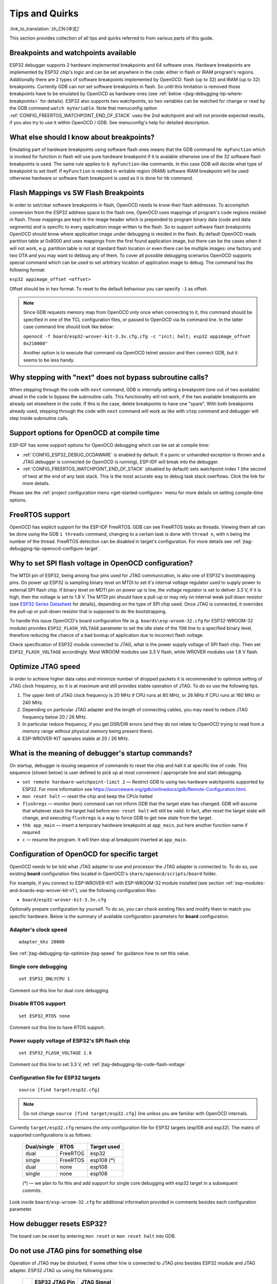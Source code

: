 Tips and Quirks
---------------
:link_to_translation:`zh_CN:[中文]`

This section provides collection of all tips and quirks referred to from various parts of this guide.


.. _jtag-debugging-tip-breakpoints:

Breakpoints and watchpoints available
^^^^^^^^^^^^^^^^^^^^^^^^^^^^^^^^^^^^^

ESP32 debugger supports 2 hardware implemented breakpoints and 64 software ones. Hardware breakpoints are implemented by ESP32 chip's logic and can be set anywhere in the code: either in flash or IRAM program's regions. Additionally there are 2 types of software breakpoints implemented by OpenOCD: flash (up to 32) and IRAM (up to 32) breakpoints. Currently GDB can not set software breakpoints in flash. So until this limitation is removed those breakpoints have to be emulated by OpenOCD as hardware ones (see :ref:`below <jtag-debugging-tip-where-breakpoints>` for details). ESP32 also supports two watchpoints, so two variables can be watched for change or read by the GDB command ``watch myVariable``. Note that menuconfig option :ref:`CONFIG_FREERTOS_WATCHPOINT_END_OF_STACK` uses the 2nd watchpoint and will not provide expected results, if you also try to use it within OpenOCD / GDB. See menuconfig's help for detailed description.


.. _jtag-debugging-tip-where-breakpoints:

What else should I know about breakpoints?
^^^^^^^^^^^^^^^^^^^^^^^^^^^^^^^^^^^^^^^^^^

Emulating part of hardware breakpoints using software flash ones means that the GDB command ``hb myFunction`` which is invoked for function in flash will use pure hardware breakpoint if it is avalable otherwise one of the 32 software flash breakpoints is used. The same rule applies to ``b myFunction``-like commands. In this case GDB will decide what type of breakpoint to set itself. If ``myFunction`` is resided in writable region (IRAM) software IRAM breakpoint will be used otherwise hardware or software flash breakpoint is used as it is done for ``hb`` command.


.. _jtag-debugging-tip-flash-mappings:

Flash Mappings vs SW Flash Breakpoints
^^^^^^^^^^^^^^^^^^^^^^^^^^^^^^^^^^^^^^

In order to set/clear software breakpoints in flash, OpenOCD needs to know their flash addresses. To accomplish conversion from the ESP32 address space to the flash one, OpenOCD uses mappings of program's code regions resided in flash. Those mappings are kept in the image header which is prepended to program binary data (code and data segments) and is specific to every application image written to the flash. So to support software flash breakpoints OpenOCD should know where application image under debugging is resided in the flash. By default OpenOCD reads partition table at 0x8000 and uses mappings from the first found application image, but there can be the cases when it will not work, e.g. partition table is not at standard flash location or even there can be multiple images: one factory and two OTA and you may want to debbug any of them. To cover all possible debugging scenarios OpenOCD supports special command which can be used to set arbitrary location of application image to debug. The command has the following format: 

``esp32 appimage_offset <offset>`` 

Offset should be in hex format. To reset to the default behaviour you can specify ``-1`` as offset.

.. note::

    Since GDB requests memory map from OpenOCD only once when connecting to it, this command should be specified in one of the TCL configuration files, or passed to OpenOCD via its command line. In the latter case command line should look like below:

    ``openocd -f board/esp32-wrover-kit-3.3v.cfg.cfg -c "init; halt; esp32 appimage_offset 0x210000"``

    Another option is to execute that command via OpenOCD telnet session and then connect GDB, but it seems to be less handy.

.. _jtag-debugging-tip-why-next-works-as-step:

Why stepping with "next" does not bypass subroutine calls?
^^^^^^^^^^^^^^^^^^^^^^^^^^^^^^^^^^^^^^^^^^^^^^^^^^^^^^^^^^

When stepping through the code with ``next`` command, GDB is internally setting a breakpoint (one out of two available) ahead in the code to bypass the subroutine calls. This functionality will not work, if the two available breakpoints are already set elsewhere in the code. If this is the case, delete breakpoints to have one "spare". With both breakpoints already used, stepping through the code with ``next`` command will work as like with ``step`` command and debugger will step inside subroutine calls.


.. _jtag-debugging-tip-code-options:

Support options for OpenOCD at compile time
^^^^^^^^^^^^^^^^^^^^^^^^^^^^^^^^^^^^^^^^^^^

ESP-IDF has some support options for OpenOCD debugging which can be set at compile time:

* :ref:`CONFIG_ESP32_DEBUG_OCDAWARE` is enabled by default. If a panic or unhandled exception is thrown and a JTAG debugger is connected (ie  OpenOCD is running), ESP-IDF will break into the debugger.
* :ref:`CONFIG_FREERTOS_WATCHPOINT_END_OF_STACK` (disabled by default) sets watchpoint index 1 (the second of two) at the end of any task stack. This is the most accurate way to debug task stack overflows. Click the link for more details.

Please see the :ref:`project configuration menu <get-started-configure>` menu for more details on setting compile-time options.

.. _jtag-debugging-tip-freertos-support:

FreeRTOS support
^^^^^^^^^^^^^^^^

OpenOCD has explicit support for the ESP-IDF FreeRTOS. GDB can see FreeRTOS tasks as threads. Viewing them all can be done using the GDB ``i threads`` command, changing to a certain task is done with ``thread n``, with ``n`` being the number of the thread. FreeRTOS detection can be disabled in target's configuration. For more details see :ref:`jtag-debugging-tip-openocd-configure-target`.


.. _jtag-debugging-tip-code-flash-voltage:

Why to set SPI flash voltage in OpenOCD configuration?
^^^^^^^^^^^^^^^^^^^^^^^^^^^^^^^^^^^^^^^^^^^^^^^^^^^^^^

The MTDI pin of ESP32, being among four pins used for JTAG communication, is also one of ESP32's bootstrapping pins. On power up ESP32 is sampling binary level on MTDI to set it's internal voltage regulator used to supply power to external SPI flash chip. If binary level on MDTI pin on power up is low, the voltage regulator is set to deliver 3.3 V, if it is high, then the voltage is set to 1.8 V. The MTDI pin should have a pull-up or may rely on internal weak pull down resistor (see `ESP32 Series Datasheet <https://www.espressif.com/sites/default/files/documentation/esp32_datasheet_en.pdf>`_ for details), depending on the type of SPI chip used. Once JTAG is connected, it overrides the pull-up or pull-down resistor that is supposed to do the bootstrapping. 

To handle this issue OpenOCD's board configuration file (e.g. ``boards\esp-wroom-32.cfg`` for ESP32-WROOM-32 module) provides ``ESP32_FLASH_VOLTAGE`` parameter to set the idle state of the ``TDO`` line to a specified binary level, therefore reducing the chance of a bad bootup of application due to incorrect flash voltage.

Check specification of ESP32 module connected to JTAG, what is the power supply voltage of SPI flash chip. Then set ``ESP32_FLASH_VOLTAGE`` accordingly. Most WROOM modules use 3.3 V flash, while WROVER modules use 1.8 V flash. 


.. _jtag-debugging-tip-optimize-jtag-speed:

Optimize JTAG speed
^^^^^^^^^^^^^^^^^^^

In order to achieve higher data rates and minimize number of dropped packets it is recommended to optimize setting of JTAG clock frequency, so it is at maximum and still provides stable operation of JTAG. To do so use the following tips.

1.  The upper limit of JTAG clock frequency is 20 MHz if CPU runs at 80 MHz, or 26 MHz if CPU runs at 160 MHz or 240 MHz.
2.  Depending on particular JTAG adapter and the length of connecting cables, you may need to reduce JTAG frequency below 20 / 26 MHz.
3.  In particular reduce frequency, if you get DSR/DIR errors (and they do not relate to OpenOCD trying to read from a memory range without physical memory being present there).
4.  ESP-WROVER-KIT operates stable at 20 / 26 MHz.


.. _jtag-debugging-tip-debugger-startup-commands:

What is the meaning of debugger's startup commands?
^^^^^^^^^^^^^^^^^^^^^^^^^^^^^^^^^^^^^^^^^^^^^^^^^^^

On startup, debugger is issuing sequence of commands to reset the chip and halt it at specific line of code. This sequence (shown below) is user defined to pick up at most convenient / appropriate line and start debugging. 

* ``set remote hardware-watchpoint-limit 2`` — Restrict GDB to using two hardware watchpoints supported by ESP32. For more information see https://sourceware.org/gdb/onlinedocs/gdb/Remote-Configuration.html.
* ``mon reset halt`` — reset the chip and keep the CPUs halted
* ``flushregs`` — monitor (``mon``) command can not inform GDB that the target state has changed. GDB will assume that whatever stack the target had before ``mon reset halt`` will still be valid. In fact, after reset the target state will change, and executing ``flushregs`` is a way to force GDB to get new state from the target.
* ``thb app_main`` — insert a temporary hardware breakpoint at ``app_main``, put here another function name if required
* ``c`` — resume the program. It will then stop at breakpoint inserted at ``app_main``.


.. _jtag-debugging-tip-openocd-configure-target:

Configuration of OpenOCD for specific target
^^^^^^^^^^^^^^^^^^^^^^^^^^^^^^^^^^^^^^^^^^^^

OpenOCD needs to be told what JTAG adapter to use and processor the JTAG adapter is connected to. To do so, use existing **board** configuration files located in OpenOCD's ``share/openocd/scripts/board`` folder.

For example, if you connect to ESP-WROVER-KIT with ESP-WROOM-32 module installed (see section :ref:`esp-modules-and-boards-esp-wrover-kit-v1`), use the following configuration files:

* ``board/esp32-wrover-kit-3.3v.cfg``

Optionally prepare configuration by yourself. To do so, you can check existing files and modify them to match you specific hardware. Below is the summary of available configuration parameters for **board** configuration.


.. highlight:: none

Adapter's clock speed
""""""""""""""""""""""

::

    adapter_khz 20000

See :ref:`jtag-debugging-tip-optimize-jtag-speed` for guidance how to set this value.


Single core debugging
"""""""""""""""""""""

::

    set ESP32_ONLYCPU 1

Comment out this line for dual core debugging.


Disable RTOS support
""""""""""""""""""""

::

    set ESP32_RTOS none

Comment out this line to have RTOS support.


Power supply voltage of ESP32's SPI flash chip
""""""""""""""""""""""""""""""""""""""""""""""

::

    set ESP32_FLASH_VOLTAGE 1.8

Comment out this line to set 3.3 V, ref: :ref:`jtag-debugging-tip-code-flash-voltage`


Configuration file for ESP32 targets
""""""""""""""""""""""""""""""""""""

::

    source [find target/esp32.cfg]

.. note::

    Do not change ``source [find target/esp32.cfg]`` line unless you are familiar with OpenOCD internals.

Currently ``target/esp32.cfg`` remains the only configuration file for ESP32 targets (esp108 and esp32). The matrix of supported configurations is as follows:

    +---------------+---------------+---------------+
    | Dual/single   | RTOS          | Target used   |
    +===============+===============+===============+
    | dual          | FreeRTOS      | esp32         |
    +---------------+---------------+---------------+
    | single        | FreeRTOS      | esp108 (*)    |
    +---------------+---------------+---------------+
    | dual          | none          | esp108        |
    +---------------+---------------+---------------+
    | single        | none          | esp108        |
    +---------------+---------------+---------------+

    (*) — we plan to fix this and add support for single core debugging with esp32 target in a subsequent commits.

Look inside ``board/esp-wroom-32.cfg`` for additional information provided in comments besides each configuration parameter.


.. _jtag-debugging-tip-reset-by-debugger:

How debugger resets ESP32?
^^^^^^^^^^^^^^^^^^^^^^^^^^

The board can be reset by entering ``mon reset`` or ``mon reset halt`` into GDB.


.. _jtag-debugging-tip-jtag-pins-reconfigured:

Do not use JTAG pins for something else
^^^^^^^^^^^^^^^^^^^^^^^^^^^^^^^^^^^^^^^

Operation of JTAG may be disturbed, if some other h/w is connected to JTAG pins besides ESP32 module and JTAG adapter. ESP32 JTAG us using the following pins:

    +---+----------------+-------------+
    |   | ESP32 JTAG Pin | JTAG Signal |
    +===+================+=============+
    | 1 | MTDO / GPIO15  | TDO         |
    +---+----------------+-------------+
    | 2 | MTDI / GPIO12  | TDI         |
    +---+----------------+-------------+
    | 3 | MTCK / GPIO13  | TCK         |
    +---+----------------+-------------+
    | 4 | MTMS / GPIO14  | TMS         |
    +---+----------------+-------------+

JTAG communication will likely fail, if configuration of JTAG pins is changed by user application. If OpenOCD initializes correctly (detects the two Tensilica cores), but loses sync and spews out a lot of DTR/DIR errors when the program is ran, it is likely that the application reconfigures the JTAG pins to something else, or the user forgot to connect Vtar to a JTAG adapter that needed it. 

.. highlight:: none

Below is an excerpt from series of errors reported by GDB after the application stepped into the code that reconfigured MTDO / GPIO15 to be an input::

    cpu0: xtensa_resume (line 431): DSR (FFFFFFFF) indicates target still busy!
    cpu0: xtensa_resume (line 431): DSR (FFFFFFFF) indicates DIR instruction generated an exception!
    cpu0: xtensa_resume (line 431): DSR (FFFFFFFF) indicates DIR instruction generated an overrun!
    cpu1: xtensa_resume (line 431): DSR (FFFFFFFF) indicates target still busy!
    cpu1: xtensa_resume (line 431): DSR (FFFFFFFF) indicates DIR instruction generated an exception!
    cpu1: xtensa_resume (line 431): DSR (FFFFFFFF) indicates DIR instruction generated an overrun!


.. _jtag-debugging-tip-at-firmware-issue:

JTAG and ESP32-WROOM-32 AT firmware Compatibility Issue
^^^^^^^^^^^^^^^^^^^^^^^^^^^^^^^^^^^^^^^^^^^^^^^^^^^^^^^

The ESP32-WROOM series of modules come pre-flashed with AT firmware. This firmware configures the pins GPIO12 to GPIO15 as SPI slave interface, which makes using JTAG impossible.

To make JTAG available, build new firmware that is not using pins GPIO12 to GPIO15 dedicated to JTAG communication. After that, flash the firmware onto your module. See also :ref:`jtag-debugging-tip-jtag-pins-reconfigured`.


.. _jtag-debugging-tip-reporting-issues:

Reporting issues with OpenOCD / GDB
^^^^^^^^^^^^^^^^^^^^^^^^^^^^^^^^^^^

In case you encounter a problem with OpenOCD or GDB programs itself and do not find a solution searching available resources on the web, open an issue in the OpenOCD issue tracker under https://github.com/espressif/openocd-esp32/issues. 

1.  In issue report provide details of your configuration:

    a. JTAG adapter type.
    b. Release of ESP-IDF used to compile and load application that is being debugged.
    c. Details of OS used for debugging.
    d. Is OS running natively on a PC or on a virtual machine?

2.  Create a simple example that is representative to observed issue. Describe steps how to reproduce it. In such an example debugging should not be affected by non-deterministic behaviour introduced by the Wi-Fi stack, so problems will likely be easier to reproduce, if encountered once.

.. highlight:: bash

3.  Prepare logs from debugging session by adding additional parameters to start up commands.

    OpenOCD:

        ::

            openocd -l openocd_log.txt -d 3 -f board/esp32-wrover-kit-3.3v.cfg

        Logging to a file this way will prevent information displayed on the terminal. This may be a good thing taken amount of information provided, when increased debug level ``-d 3`` is set. If you still like to see the log on the screen, then use another command instead:

        ::

            openocd -d 3 -f board/esp32-wrover-kit-3.3v.cfg 2>&1 | tee openocd.log

    Debugger:

        ::

           xtensa-esp32-elf-gdb -ex "set remotelogfile gdb_log.txt" <all other options>

        Optionally add command ``remotelogfile gdb_log.txt`` to the ``gdbinit`` file.


4.  Attach both ``openocd_log.txt`` and ``gdb_log.txt`` files to your issue report.
